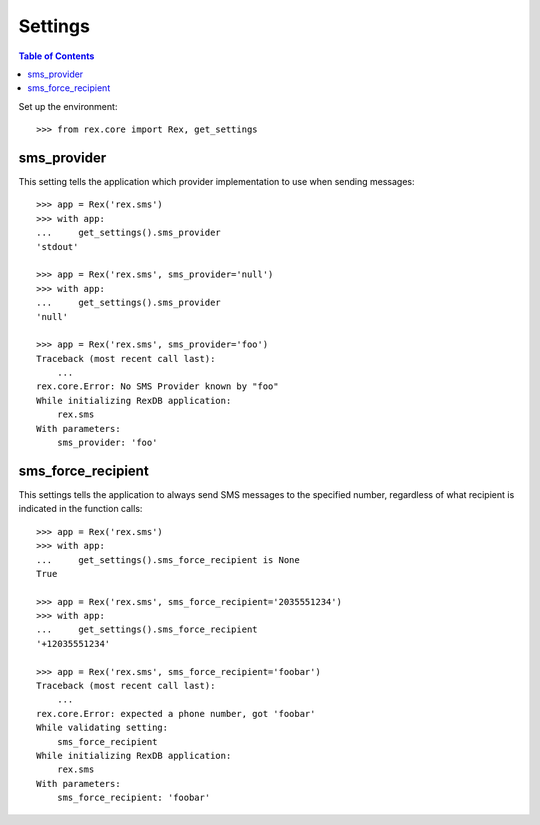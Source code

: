 ********
Settings
********

.. contents:: Table of Contents


Set up the environment::

    >>> from rex.core import Rex, get_settings


sms_provider
============

This setting tells the application which provider implementation to use when
sending messages::

    >>> app = Rex('rex.sms')
    >>> with app:
    ...     get_settings().sms_provider
    'stdout'

    >>> app = Rex('rex.sms', sms_provider='null')
    >>> with app:
    ...     get_settings().sms_provider
    'null'

    >>> app = Rex('rex.sms', sms_provider='foo')
    Traceback (most recent call last):
        ...
    rex.core.Error: No SMS Provider known by "foo"
    While initializing RexDB application:
        rex.sms
    With parameters:
        sms_provider: 'foo'


sms_force_recipient
===================

This settings tells the application to always send SMS messages to the
specified number, regardless of what recipient is indicated in the function
calls::

    >>> app = Rex('rex.sms')
    >>> with app:
    ...     get_settings().sms_force_recipient is None
    True

    >>> app = Rex('rex.sms', sms_force_recipient='2035551234')
    >>> with app:
    ...     get_settings().sms_force_recipient
    '+12035551234'

    >>> app = Rex('rex.sms', sms_force_recipient='foobar')
    Traceback (most recent call last):
        ...
    rex.core.Error: expected a phone number, got 'foobar'
    While validating setting:
        sms_force_recipient
    While initializing RexDB application:
        rex.sms
    With parameters:
        sms_force_recipient: 'foobar'

